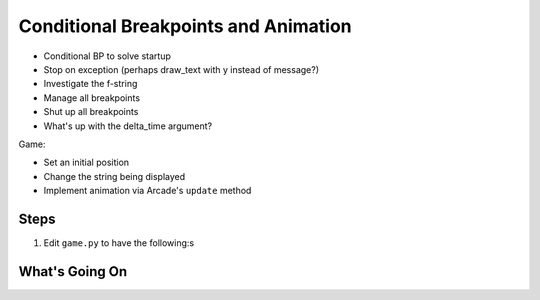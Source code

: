 =====================================
Conditional Breakpoints and Animation
=====================================

- Conditional BP to solve startup

- Stop on exception (perhaps draw_text with y instead of message?)

- Investigate the f-string

- Manage all breakpoints

- Shut up all breakpoints

- What's up with the delta_time argument?

Game:

- Set an initial position

- Change the string being displayed

- Implement animation via Arcade's ``update`` method

Steps
=====

#. Edit ``game.py`` to have the following:s

   .. literalinclude:: game.py
        :language: python
        :linenos:


What's Going On
===============
